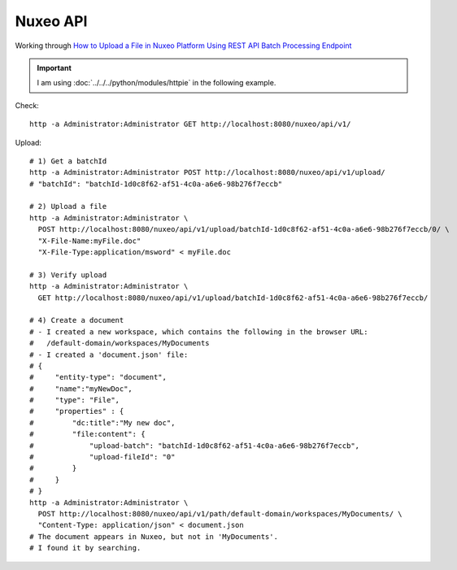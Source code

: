 Nuxeo API
*********

.. highlight:: bash

Working through
`How to Upload a File in Nuxeo Platform Using REST API Batch Processing Endpoint`_

.. important:: I am using :doc:`../../../python/modules/httpie` in the following
               example.

Check::

  http -a Administrator:Administrator GET http://localhost:8080/nuxeo/api/v1/

Upload::

  # 1) Get a batchId
  http -a Administrator:Administrator POST http://localhost:8080/nuxeo/api/v1/upload/
  # "batchId": "batchId-1d0c8f62-af51-4c0a-a6e6-98b276f7eccb"

  # 2) Upload a file
  http -a Administrator:Administrator \
    POST http://localhost:8080/nuxeo/api/v1/upload/batchId-1d0c8f62-af51-4c0a-a6e6-98b276f7eccb/0/ \
    "X-File-Name:myFile.doc"
    "X-File-Type:application/msword" < myFile.doc

  # 3) Verify upload
  http -a Administrator:Administrator \
    GET http://localhost:8080/nuxeo/api/v1/upload/batchId-1d0c8f62-af51-4c0a-a6e6-98b276f7eccb/

  # 4) Create a document
  # - I created a new workspace, which contains the following in the browser URL:
  #   /default-domain/workspaces/MyDocuments
  # - I created a 'document.json' file:
  # {
  #     "entity-type": "document",
  #     "name":"myNewDoc",
  #     "type": "File", 
  #     "properties" : {
  #         "dc:title":"My new doc",
  #         "file:content": {
  #             "upload-batch": "batchId-1d0c8f62-af51-4c0a-a6e6-98b276f7eccb",
  #             "upload-fileId": "0"
  #         }
  #     }
  # }
  http -a Administrator:Administrator \
    POST http://localhost:8080/nuxeo/api/v1/path/default-domain/workspaces/MyDocuments/ \
    "Content-Type: application/json" < document.json
  # The document appears in Nuxeo, but not in 'MyDocuments'.
  # I found it by searching.


.. _`How to Upload a File in Nuxeo Platform Using REST API Batch Processing Endpoint`: https://doc.nuxeo.com/display/NXDOC/How+to+Upload+a+File+in+Nuxeo+Platform+Using+REST+API+Batch+Processing+Endpoint
